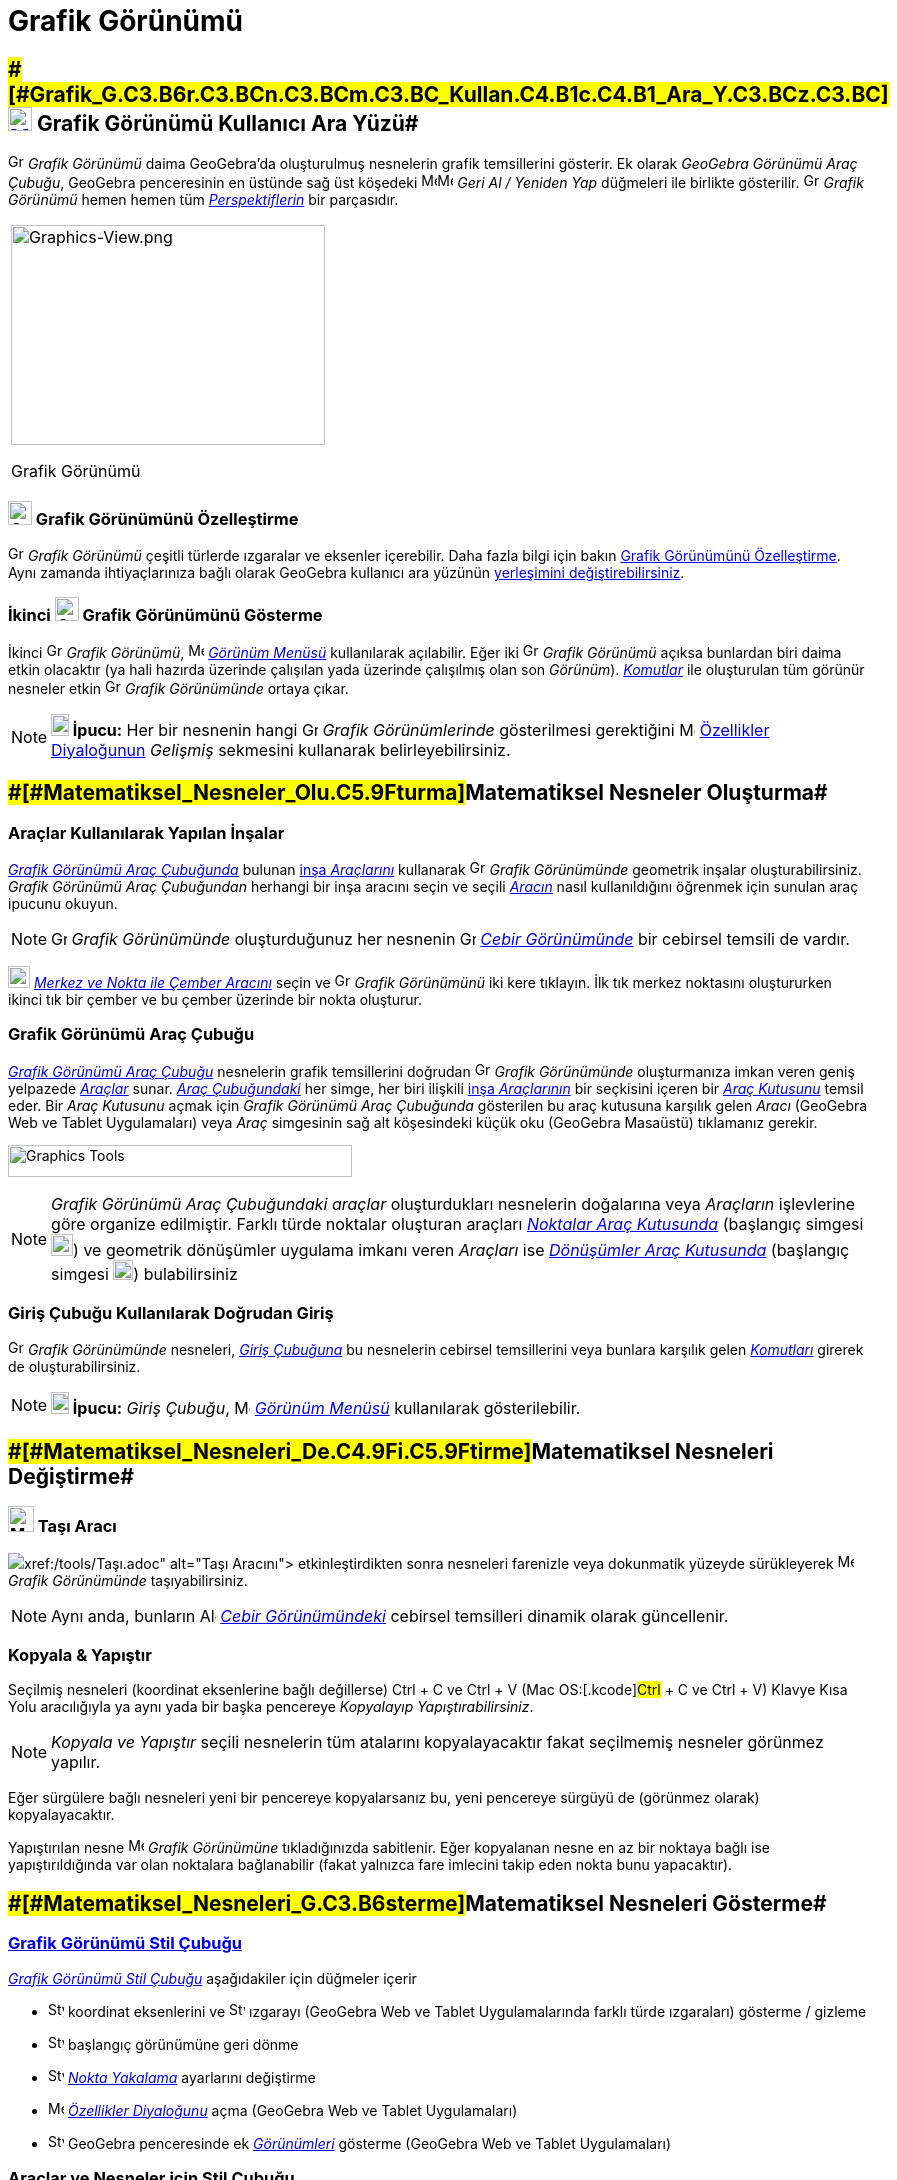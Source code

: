 = Grafik Görünümü
:page-en: Graphics_View
ifdef::env-github[:imagesdir: /tr/modules/ROOT/assets/images]

== [#Grafik_Görünümü_Kullanıcı_Ara_Yüzü]####[#Grafik_G.C3.B6r.C3.BCn.C3.BCm.C3.BC_Kullan.C4.B1c.C4.B1_Ara_Y.C3.BCz.C3.BC]##xref:/Graphics_View.adoc[image:24px-Menu_view_graphics.svg.png[Menu view graphics.svg,width=24,height=24]] Grafik Görünümü Kullanıcı Ara Yüzü##

image:16px-Menu_view_graphics.svg.png[Graphics View,title="Graphics View",width=16,height=16] _Grafik Görünümü_ daima
GeoGebra'da oluşturulmuş nesnelerin grafik temsillerini gösterir. Ek olarak _GeoGebra Görünümü Araç Çubuğu_, GeoGebra
penceresinin en üstünde sağ üst köşedeki
image:16px-Menu-edit-undo.svg.png[Menu-edit-undo.svg,width=16,height=16]image:16px-Menu-edit-redo.svg.png[Menu-edit-redo.svg,width=16,height=16]
_Geri Al / Yeniden Yap_ düğmeleri ile birlikte gösterilir. image:16px-Menu_view_graphics.svg.png[Graphics
View,title="Graphics View",width=16,height=16] _Grafik Görünümü_ hemen hemen tüm
_xref:/Perspektifler.adoc[Perspektiflerin]_ bir parçasıdır.

[width="100%",cols="100%",]
|===
a|
image:314px-Graphics-View.png[Graphics-View.png,width=314,height=220]

Grafik Görünümü

|===

=== image:24px-Menu_view_graphics.svg.png[Graphics View,title="Graphics View",width=24,height=24] Grafik Görünümünü Özelleştirme

image:16px-Menu_view_graphics.svg.png[Graphics View,title="Graphics View",width=16,height=16] _Grafik Görünümü_ çeşitli
türlerde ızgaralar ve eksenler içerebilir. Daha fazla bilgi için bakın xref:/Grafik_Görünümünü_Özelleştirme.adoc[Grafik
Görünümünü Özelleştirme]. Aynı zamanda ihtiyaçlarınıza bağlı olarak GeoGebra kullanıcı ara yüzünün
xref:/GeoGebra_5_0_Masaüstü_X_Web_ve_Tablet_Uygulaması.adoc[yerleşimini değiştirebilirsiniz].

=== İkinci image:24px-Menu_view_graphics.svg.png[Graphics View,title="Graphics View",width=24,height=24] Grafik Görünümünü Gösterme

İkinci image:16px-Menu_view_graphics.svg.png[Graphics View,title="Graphics View",width=16,height=16] _Grafik Görünümü_,
image:16px-Menu-view.svg.png[Menu-view.svg,width=16,height=16] _xref:/Görünüm_Menüsü.adoc[Görünüm Menüsü]_ kullanılarak
açılabilir. Eğer iki image:16px-Menu_view_graphics.svg.png[Graphics View,title="Graphics View",width=16,height=16]
_Grafik Görünümü_ açıksa bunlardan biri daima etkin olacaktır (ya hali hazırda üzerinde çalışılan yada üzerinde
çalışılmış olan son _Görünüm_). _xref:/Komutlar.adoc[Komutlar]_ ile oluşturulan tüm görünür nesneler etkin
image:16px-Menu_view_graphics.svg.png[Graphics View,title="Graphics View",width=16,height=16] _Grafik Görünümünde_
ortaya çıkar.

[NOTE]
====

*image:18px-Bulbgraph.png[Note,title="Note",width=18,height=22] İpucu:* Her bir nesnenin hangi
image:16px-Menu_view_graphics.svg.png[Graphics View,title="Graphics View",width=16,height=16] _Grafik Görünümlerinde_
gösterilmesi gerektiğini image:16px-Menu-options.svg.png[Menu-options.svg,width=16,height=16]
xref:/Özellikler_Diyaloğu.adoc[Özellikler Diyaloğunun] _Gelişmiş_ sekmesini kullanarak belirleyebilirsiniz.

====

== [#Matematiksel_Nesneler_Oluşturma]####[#Matematiksel_Nesneler_Olu.C5.9Fturma]##Matematiksel Nesneler Oluşturma##

=== Araçlar Kullanılarak Yapılan İnşalar

xref:/Grafik_Görünümü.adoc[_Grafik Görünümü Araç Çubuğunda_] bulunan xref:/tools/Grafik_Araçları.adoc[inşa _Araçlarını_]
kullanarak image:16px-Menu_view_graphics.svg.png[Graphics View,title="Graphics View",width=16,height=16] _Grafik
Görünümünde_ geometrik inşalar oluşturabilirsiniz. _Grafik Görünümü Araç Çubuğundan_ herhangi bir inşa aracını seçin ve
seçili xref:/tools/Grafik_Araçları.adoc[_Aracın_] nasıl kullanıldığını öğrenmek için sunulan araç ipucunu okuyun.

[NOTE]
====

image:16px-Menu_view_graphics.svg.png[Graphics View,title="Graphics View",width=16,height=16] _Grafik Görünümünde_
oluşturduğunuz her nesnenin image:16px-Menu_view_algebra.svg.png[Graphics View,title="Graphics View",width=16,height=16]
_xref:/Cebir_Görünümü.adoc[Cebir Görünümünde]_ bir cebirsel temsili de vardır.

====

[EXAMPLE]
====

image:22px-Mode_circle2.svg.png[Graphics View,title="Graphics View",width=22,height=22]
_xref:/tools/Merkez_ve_Nokta_ile_Çember.adoc[Merkez ve Nokta ile Çember Aracını]_ seçin ve
image:16px-Menu_view_algebra.svg.png[Graphics View,title="Graphics View",width=16,height=16] _Grafik Görünümünü_ iki
kere tıklayın. İlk tık merkez noktasını oluştururken ikinci tık bir çember ve bu çember üzerinde bir nokta oluşturur.

====

=== Grafik Görünümü Araç Çubuğu

xref:/tools/Grafik_Araçları.adoc[_Grafik Görünümü Araç Çubuğu_] nesnelerin grafik temsillerini doğrudan
image:16px-Menu_view_graphics.svg.png[Graphics View,title="Graphics View",width=16,height=16] _Grafik Görünümünde_
oluşturmanıza imkan veren geniş yelpazede _xref:/Araçlar.adoc[Araçlar]_ sunar. _xref:/Araç_çubuğu.adoc[Araç
Çubuğundaki]_ her simge, her biri ilişkili xref:/Araçlar.adoc[inşa _Araçlarının_] bir seçkisini içeren bir
xref:/Araçlar.adoc[_Araç Kutusunu_] temsil eder. Bir _Araç Kutusunu_ açmak için _Grafik Görünümü Araç Çubuğunda_
gösterilen bu araç kutusuna karşılık gelen _Aracı_ (GeoGebra Web ve Tablet Uygulamaları) veya _Araç_ simgesinin sağ alt
köşesindeki küçük oku (GeoGebra Masaüstü) tıklamanız gerekir.

image:344px-Toolbar-Graphics.png[Graphics Tools,title="Graphics Tools",width=344,height=32]

[NOTE]
====

_Grafik Görünümü Araç Çubuğundaki_ _araçlar_ oluşturdukları nesnelerin doğalarına veya _Araçların_ işlevlerine göre
organize edilmiştir. Farklı türde noktalar oluşturan araçları _xref:/tools/Nokta_Araçları.adoc[Noktalar Araç Kutusunda]_
(başlangıç simgesi image:22px-Mode_point.svg.png[Graphics View,title="Graphics View",width=22,height=22]) ve geometrik
dönüşümler uygulama imkanı veren _Araçları_ ise xref:/tools/Dönüşüm_Araçları.adoc[_Dönüşümler Araç Kutusunda_]
(başlangıç simgesi image:20px-Mode_mirroratline.svg.png[Graphics View,title="Graphics View",width=20,height=20])
bulabilirsiniz

====

=== Giriş Çubuğu Kullanılarak Doğrudan Giriş

image:16px-Menu_view_graphics.svg.png[Graphics View,title="Graphics View",width=16,height=16] _Grafik Görünümünde_
nesneleri, _xref:/Giriş_çubuğu.adoc[Giriş Çubuğuna]_ bu nesnelerin cebirsel temsillerini veya bunlara karşılık gelen
_xref:/Komutlar.adoc[Komutları]_ girerek de oluşturabilirsiniz.

[NOTE]
====

*image:18px-Bulbgraph.png[Note,title="Note",width=18,height=22] İpucu:* _Giriş Çubuğu_,
image:16px-Menu-view.svg.png[Menu-view.svg,width=16,height=16] _xref:/Görünüm_Menüsü.adoc[Görünüm Menüsü]_ kullanılarak
gösterilebilir.

====

== [#Matematiksel_Nesneleri_Değiştirme]####[#Matematiksel_Nesneleri_De.C4.9Fi.C5.9Ftirme]##Matematiksel Nesneleri Değiştirme##

=== image:26px-Mode_move.svg.png[Mode move.svg,width=26,height=26] Taşı Aracı

image:20px-Mode_move.svg.png[Mode move.svg,width=20,height=20]__xref:/tools/Taşı.adoc[Taşı Aracını]__ etkinleştirdikten
sonra nesneleri farenizle veya dokunmatik yüzeyde sürükleyerek image:16px-Menu_view_graphics.svg.png[Menu view
graphics.svg,width=16,height=16] _Grafik Görünümünde_ taşıyabilirsiniz.

[NOTE]
====

Aynı anda, bunların image:16px-Menu_view_algebra.svg.png[Algebra View,title="Algebra View",width=16,height=16]
_xref:/Cebir_Görünümü.adoc[Cebir Görünümündeki]_ cebirsel temsilleri dinamik olarak güncellenir.

====

=== Kopyala & Yapıştır

Seçilmiş nesneleri (koordinat eksenlerine bağlı değillerse) [.kcode]#Ctrl# + [.kcode]#C# ve [.kcode]#Ctrl# + [.kcode]#V#
(Mac OS:[.kcode]#Ctrl# + [.kcode]#C# ve [.kcode]#Ctrl# + [.kcode]#V#) Klavye Kısa Yolu aracılığıyla ya aynı yada bir
başka pencereye _Kopyalayıp Yapıştırabilirsiniz_.

[NOTE]
====

_Kopyala ve Yapıştır_ seçili nesnelerin tüm atalarını kopyalayacaktır fakat seçilmemiş nesneler görünmez yapılır.

====

[EXAMPLE]
====

Eğer sürgülere bağlı nesneleri yeni bir pencereye kopyalarsanız bu, yeni pencereye sürgüyü de (görünmez olarak)
kopyalayacaktır.

====

Yapıştırılan nesne image:16px-Menu_view_graphics.svg.png[Menu view graphics.svg,width=16,height=16] _Grafik Görünümüne_
tıkladığınızda sabitlenir. Eğer kopyalanan nesne en az bir noktaya bağlı ise yapıştırıldığında var olan noktalara
bağlanabilir (fakat yalnızca fare imlecini takip eden nokta bunu yapacaktır).

== [#Matematiksel_Nesneleri_Gösterme]####[#Matematiksel_Nesneleri_G.C3.B6sterme]##Matematiksel Nesneleri Gösterme##

=== xref:/Stil_Çubuğu.adoc[Grafik Görünümü Stil Çubuğu]

xref:/Stil_Çubuğu.adoc[_Grafik Görünümü Stil Çubuğu_] aşağıdakiler için düğmeler içerir

* image:16px-Stylingbar_graphicsview_show_or_hide_the_axes.svg.png[Stylingbar graphicsview show or hide the
axes.svg,width=16,height=16] koordinat eksenlerini ve
image:16px-Stylingbar_graphicsview_show_or_hide_the_grid.svg.png[Stylingbar graphicsview show or hide the
grid.svg,width=16,height=16] ızgarayı (GeoGebra Web ve Tablet Uygulamalarında farklı türde ızgaraları) gösterme /
gizleme
* image:16px-Stylingbar_graphicsview_standardview.svg.png[Stylingbar graphicsview standardview.svg,width=16,height=16]
başlangıç görünümüne geri dönme
* image:16px-Stylingbar_graphicsview_point_capturing.svg.png[Stylingbar graphicsview point
capturing.svg,width=16,height=16] xref:/Nokta_Yakalama.adoc[_Nokta Yakalama_] ayarlarını değiştirme
* image:16px-Menu-options.svg.png[Menu-options.svg,width=16,height=16] _xref:/Özellikler_Diyaloğu.adoc[Özellikler
Diyaloğunu]_ açma (GeoGebra Web ve Tablet Uygulamaları)
* image:16px-Stylingbar_dots.svg.png[Stylingbar dots.svg,width=16,height=16] GeoGebra penceresinde ek
xref:/Görünümler.adoc[_Görünümleri_] gösterme (GeoGebra Web ve Tablet Uygulamaları)

=== Araçlar ve Nesneler için Stil Çubuğu

Seçtiğiniz xref:/Araçlar.adoc[_Araca_] veya nesneye bağlı olarak _xref:/Stil_Çubuğu.adoc[Stil Çubuğundaki]_ düğmeler
seçiminize adapte olur. Daha fazla bilgi için lütfen bakın xref:/Stil_Çubuğu.adoc[Araçlar ve Nesneler için Stil Çubuğu
Seçenekleri].

=== Grafik Görünümünde Matematiksel Nesneleri Gizleme

image:16px-Menu_view_graphics.svg.png[Menu view graphics.svg,width=16,height=16] _Grafik Görünümünde_ nesneleri
aşağıdaki yollarla gizleyebilirsiniz

* image:18px-Mode_showhideobject.svg.png[Mode showhideobject.svg,width=18,height=18]
_xref:/tools/Nesneyi_Göster_Gizle.adoc[Nesneyi Göster / Gizle Aracını]_ kullanarak
* _xref:/Bağlam_Menüsü.adoc[Bağlam Menüsünü]_ açıp image:18px-Mode_showhideobject.svg.png[Mode
showhideobject.svg,width=18,height=18] _Nesneyi Göster_ seçiminin işaretini kaldırarak
